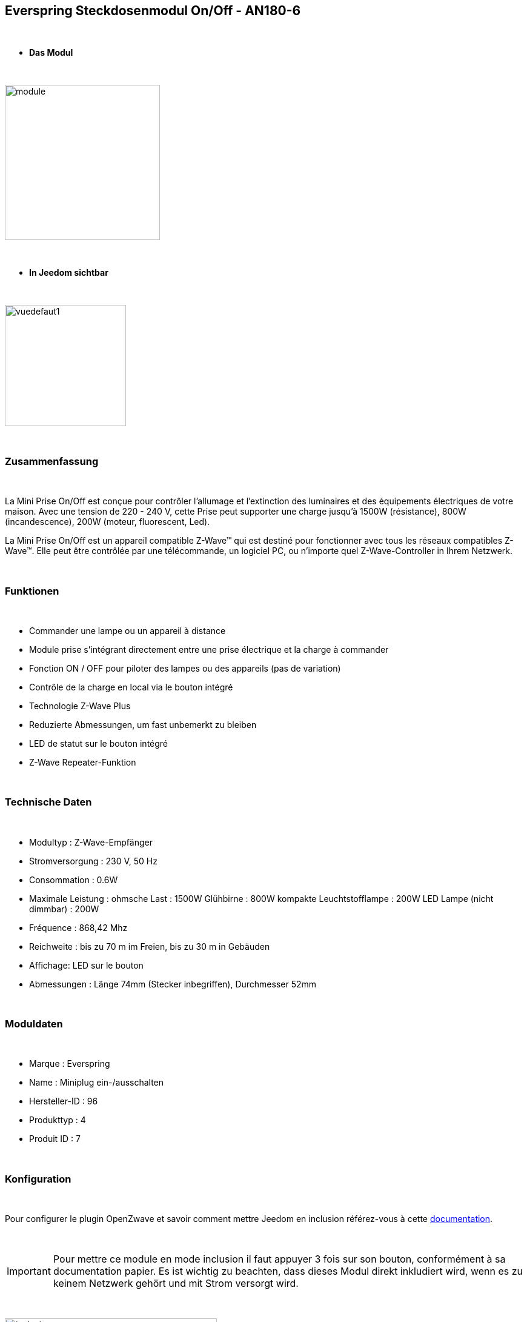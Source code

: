 :icons:
== Everspring Steckdosenmodul On/Off - AN180-6

{nbsp} +

* *Das Modul*

{nbsp} +

image::../images/everspring.AN180-6/module.jpg[width=256,align="center"]

{nbsp} +

* *In Jeedom sichtbar*

{nbsp} +

image::../images/everspring.AN180-6/vuedefaut1.jpg[width=200,align="center"]

{nbsp} +

=== Zusammenfassung

{nbsp} +

La Mini Prise On/Off est conçue pour contrôler l'allumage et l'extinction des luminaires et des équipements
électriques de votre maison. Avec une tension de 220 - 240 V, cette Prise peut supporter une charge
jusqu'à 1500W (résistance), 800W (incandescence), 200W (moteur, fluorescent, Led).

La Mini Prise On/Off est un appareil compatible Z-Wave™ qui est destiné pour fonctionner avec tous les
 réseaux compatibles Z-Wave™. Elle peut être contrôlée par une télécommande, un logiciel PC, ou n'importe quel
 Z-Wave-Controller in Ihrem Netzwerk.

{nbsp} +

=== Funktionen

{nbsp} +

* Commander une lampe ou un appareil à distance
* Module prise s'intégrant directement entre une prise électrique et la charge à commander
* Fonction ON / OFF pour piloter des lampes ou des appareils (pas de variation)
* Contrôle de la charge en local via le bouton intégré
* Technologie Z-Wave Plus
* Reduzierte Abmessungen, um fast unbemerkt zu bleiben
* LED de statut sur le bouton intégré
* Z-Wave Repeater-Funktion

{nbsp} +

=== Technische Daten

{nbsp} +

* Modultyp : Z-Wave-Empfänger
* Stromversorgung : 230 V, 50 Hz
* Consommation : 0.6W
* Maximale Leistung : ohmsche Last : 1500W Glühbirne : 800W kompakte Leuchtstofflampe : 200W LED Lampe (nicht dimmbar) : 200W
* Fréquence : 868,42 Mhz
* Reichweite : bis zu 70 m im Freien, bis zu 30 m in Gebäuden
* Affichage: LED sur le bouton
* Abmessungen : Länge 74mm (Stecker inbegriffen), Durchmesser 52mm

{nbsp} +

=== Moduldaten

{nbsp} +

* Marque : Everspring
* Name : Miniplug ein-/ausschalten
* Hersteller-ID : 96
* Produkttyp : 4
* Produit ID : 7

{nbsp} +

=== Konfiguration

{nbsp} +

Pour configurer le plugin OpenZwave et savoir comment mettre Jeedom en inclusion référez-vous à cette link:https://jeedom.fr/doc/documentation/plugins/openzwave/fr_FR/openzwave.html[documentation].

{nbsp} +

[icon="../images/plugin/important.png"]
[IMPORTANT]
Pour mettre ce module en mode inclusion  il faut appuyer 3 fois sur son bouton, conformément à sa documentation papier.
Es ist wichtig zu beachten, dass dieses Modul direkt inkludiert wird, wenn es zu keinem Netzwerk gehört und mit Strom versorgt wird.

{nbsp} +

image::../images/everspring.AN180-6/inclusion.jpg[width=350,align="center"]

{nbsp} +

[underline]#Einmal Includiert, sollten Sie folgendes erhalten :#

{nbsp} +

image::../images/everspring.AN180-6/information.jpg[Plugin Zwave,align="center"]

{nbsp} +

==== Befehle

{nbsp} +

Nachdem das Modul erkannt wurde, werden die zugeordneten Modul-Befehle verfügbar sein.

{nbsp} +

image::../images/everspring.AN180-6/commandes.jpg[Commandes,align="center"]

{nbsp} +

[underline]#Hier ist die Liste der Befehle :#

{nbsp} +

* Etat : C'est la commande qui permet de connaitre le statut de la prise (Allumée/éteinte)
* On : C'est la commande qui permet d'allumer la prise
* Off : C'est la commande qui permet d'éteindre la prise

{nbsp} +

A noter que sur le dashboard, les infos Etat, ON/OFF se retrouvent sur la même icône.

{nbsp} +

==== Modulkonfiguration

{nbsp} +

Vous pouvez effectuer la configuration du module en fonction de votre installation.
erfolgt das in Jeedom über die Schaltfläche "Konfiguration“, des OpenZwave Plugin.

{nbsp} +

image::../images/plugin/bouton_configuration.jpg[Configuration plugin Zwave,align="center"]

{nbsp} +

[underline]#Sie werden auf diese Seite kommen# (nach einem Klick auf die Registerkarte Parameter)

{nbsp} +

image::../images/everspring.AN180-6/config1.jpg[Config1,align="center"]


{nbsp} +

[underline]#Parameterdetails :# 

{nbsp} +

* 1 : Ce paramètre déﬁnit la commande de valeur d'état, il n'est pas conseillé de changer cette valeur.
* 2 : Ce paramètre définit le délai d'envoit du changement d'état au groupe 1 (valeur comprise entre 3 et 25 secondes)
* 3 : Ce paramètre permet de définir si la prise reprendra son statut (ON ou OFF) après une reprise de courant.

==== Gruppen

{nbsp} +

Dieses Modul hat 2 Assoziationsgruppen.

{nbsp} +

image::../images/everspring.AN180-6/groupe.jpg[Groupe]

{nbsp} +

[icon="../images/plugin/important.png"]
[IMPORTANT]
A minima Jeedom devrait se retrouver dans le groupe 1
{nbsp} +

=== Bon à savoir

{nbsp} +

==== Spezifikationen

{nbsp} +

* Le retour d'état ne peut pas être configuré en dessous de 3 secondes.
{nbsp} +

=== Wakeup (Aufweckzeit)

{nbsp} +

Pas de notion de wakeup sur ce module.

{nbsp} +

=== F.A.Q.

{nbsp} +

[panel,primary]
.Le retour d'état n'est pas instantané ?
--
Oui c'est le paramètre 2 et il ne peut pas être réglé en dessous de 3 secondes.
--

{nbsp} +


#_@sarakha63_#